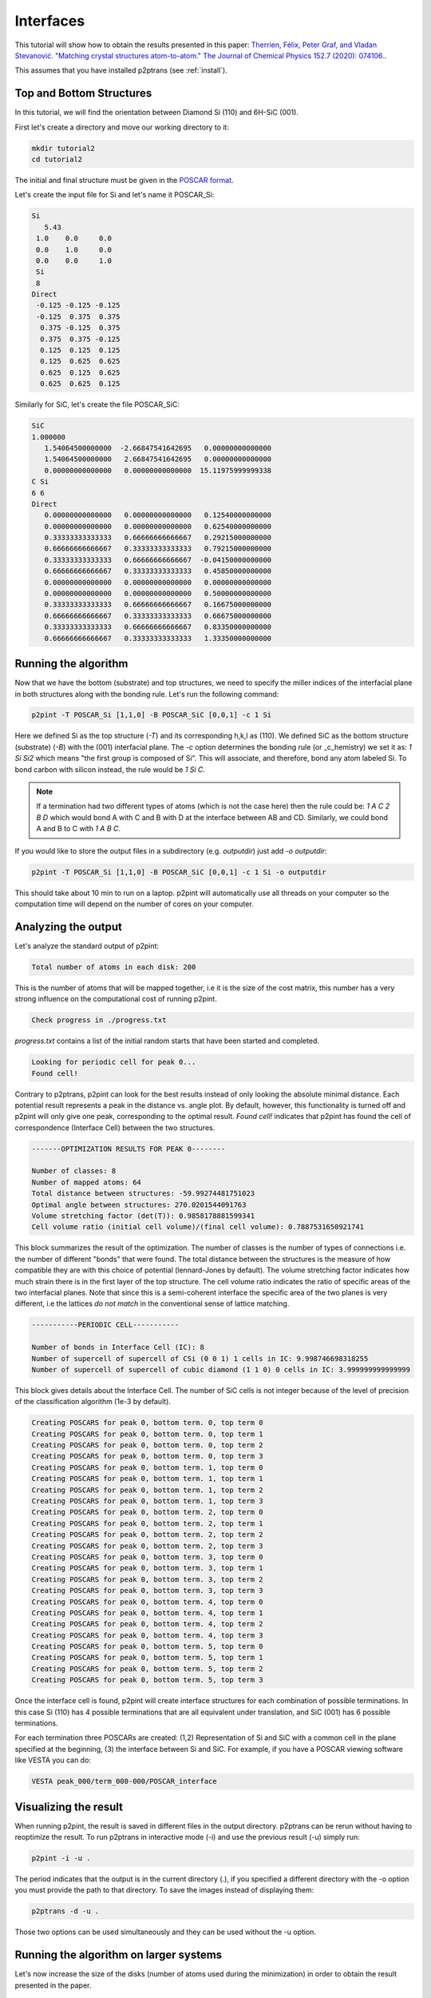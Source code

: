 Interfaces
==========

This tutorial will show how to obtain the results presented in this paper: `Therrien, Félix, Peter Graf, and Vladan Stevanović. "Matching crystal structures atom-to-atom." The Journal of Chemical Physics 152.7 (2020): 074106.
<https://aip.scitation.org/doi/abs/10.1063/1.5131527>`_.

This assumes that you have installed p2ptrans (see :ref:`install`).

Top and Bottom Structures
^^^^^^^^^^^^^^^^^^^^^^^^^

In this tutorial, we will find the orientation between Diamond Si (110) and 6H-SiC (001).

First let's create a directory and move our working directory to it:

.. code-block:: console

   mkdir tutorial2
   cd tutorial2

The initial and final structure must be given in the `POSCAR format
<https://www.vasp.at/wiki/index.php/Input>`_.

Let's create the input file for Si and let's name it POSCAR_Si:

.. code-block:: console

   Si
      5.43
    1.0    0.0     0.0
    0.0    1.0     0.0
    0.0    0.0     1.0
    Si
    8
   Direct
    -0.125 -0.125 -0.125
    -0.125  0.375  0.375
     0.375 -0.125  0.375
     0.375  0.375 -0.125
     0.125  0.125  0.125
     0.125  0.625  0.625
     0.625  0.125  0.625
     0.625  0.625  0.125

Similarly for SiC, let's create the file POSCAR_SiC:

.. code-block:: console

   SiC
   1.000000
      1.54064500000000  -2.66847541642695   0.00000000000000
      1.54064500000000   2.66847541642695   0.00000000000000
      0.00000000000000   0.00000000000000  15.11975999999338
   C Si
   6 6
   Direct
      0.00000000000000   0.00000000000000   0.12540000000000    
      0.00000000000000   0.00000000000000   0.62540000000000    
      0.33333333333333   0.66666666666667   0.29215000000000    
      0.66666666666667   0.33333333333333   0.79215000000000    
      0.33333333333333   0.66666666666667  -0.04150000000000    
      0.66666666666667   0.33333333333333   0.45850000000000    
      0.00000000000000   0.00000000000000   0.00000000000000    
      0.00000000000000   0.00000000000000   0.50000000000000    
      0.33333333333333   0.66666666666667   0.16675000000000    
      0.66666666666667   0.33333333333333   0.66675000000000    
      0.33333333333333   0.66666666666667   0.83350000000000    
      0.66666666666667   0.33333333333333   1.33350000000000 

Running the algorithm
^^^^^^^^^^^^^^^^^^^^^

Now that we have the bottom (substrate) and top structures, we need to specify the miller indices of the interfacial plane in both structures along with the bonding rule. Let's run the following command:

.. code-block:: console

   p2pint -T POSCAR_Si [1,1,0] -B POSCAR_SiC [0,0,1] -c 1 Si

Here we defined Si as the top structure (`-T`) and its corresponding h,k,l as (110). We defined SiC as the bottom structure (substrate) (`-B`) with the (001) interfacial plane. The `-c` option determines the bonding rule (or _c_hemistry) we set it as: `1 Si Si2` which means "the first group is composed of Si". This will associate, and therefore, bond any atom labeled Si. To bond carbon with silicon instead, the rule would be `1 Si C`.

.. note:: If a termination had two different types of atoms (which is not the case here) then the rule could be: `1 A C 2 B D` which would bond A with C and B with D at the interface between AB and CD. Similarly, we could bond A and B to C with `1 A B C`.    
   
If you would like to store the output files in a subdirectory (e.g. `outputdir`) just add `-o outputdir`:

.. code-block:: console

   p2pint -T POSCAR_Si [1,1,0] -B POSCAR_SiC [0,0,1] -c 1 Si -o outputdir

This should take about 10 min to run on a laptop. p2pint will automatically use all threads on your computer so the computation time will depend on the number of cores on your computer.

Analyzing the output
^^^^^^^^^^^^^^^^^^^^

Let's analyze the standard output of p2pint:

.. code-block:: console

   Total number of atoms in each disk: 200

This is the number of atoms that will be mapped together, i.e it is the size of the cost matrix, this number has a very strong influence on the computational cost of running p2pint.

.. code-block:: console

   Check progress in ./progress.txt

*progress.txt* contains a list of the initial random starts that have been started and completed. 

.. code-block:: console

   Looking for periodic cell for peak 0...
   Found cell!

Contrary to p2ptrans, p2pint can look for the best results instead of only looking the absolute minimal distance. Each potential result represents a peak in the distance vs. angle plot. By default, however, this functionality is turned off and p2pint will only give one peak, corresponding to the optimal result. `Found cell!` indicates that p2pint has found the cell of correspondence (Interface Cell) between the two structures.

.. code-block:: console

   -------OPTIMIZATION RESULTS FOR PEAK 0--------
   
   Number of classes: 8
   Number of mapped atoms: 64
   Total distance between structures: -59.99274481751023
   Optimal angle between structures: 270.0201544091763
   Volume stretching factor (det(T)): 0.9858178881599341
   Cell volume ratio (initial cell volume)/(final cell volume): 0.7887531650921741

This block summarizes the result of the optimization. The number of classes is the number of types of connections i.e. the number of different "bonds" that were found. The total distance between the structures is the measure of how compatible they are with this choice of potential (lennard-Jones by default). The volume stretching factor indicates how much strain there is in the first layer of the top structure. The cell volume ratio indicates the ratio of specific areas of the two interfacial planes. Note that since this is a semi-coherent interface the specific area of the two planes is very different, i.e the lattices *do not match* in the conventional sense of lattice matching.

.. code-block:: console

   -----------PERIODIC CELL-----------
   
   Number of bonds in Interface Cell (IC): 8
   Number of supercell of supercell of CSi (0 0 1) 1 cells in IC: 9.998746698318255
   Number of supercell of supercell of cubic diamond (1 1 0) 0 cells in IC: 3.999999999999999

This block gives details about the Interface Cell. The number of SiC cells is not integer because of the level of precision of the classification algorithm (1e-3 by default).

.. code-block:: console

   Creating POSCARS for peak 0, bottom term. 0, top term 0
   Creating POSCARS for peak 0, bottom term. 0, top term 1
   Creating POSCARS for peak 0, bottom term. 0, top term 2
   Creating POSCARS for peak 0, bottom term. 0, top term 3
   Creating POSCARS for peak 0, bottom term. 1, top term 0
   Creating POSCARS for peak 0, bottom term. 1, top term 1
   Creating POSCARS for peak 0, bottom term. 1, top term 2
   Creating POSCARS for peak 0, bottom term. 1, top term 3
   Creating POSCARS for peak 0, bottom term. 2, top term 0
   Creating POSCARS for peak 0, bottom term. 2, top term 1
   Creating POSCARS for peak 0, bottom term. 2, top term 2
   Creating POSCARS for peak 0, bottom term. 2, top term 3
   Creating POSCARS for peak 0, bottom term. 3, top term 0
   Creating POSCARS for peak 0, bottom term. 3, top term 1
   Creating POSCARS for peak 0, bottom term. 3, top term 2
   Creating POSCARS for peak 0, bottom term. 3, top term 3
   Creating POSCARS for peak 0, bottom term. 4, top term 0
   Creating POSCARS for peak 0, bottom term. 4, top term 1
   Creating POSCARS for peak 0, bottom term. 4, top term 2
   Creating POSCARS for peak 0, bottom term. 4, top term 3
   Creating POSCARS for peak 0, bottom term. 5, top term 0
   Creating POSCARS for peak 0, bottom term. 5, top term 1
   Creating POSCARS for peak 0, bottom term. 5, top term 2
   Creating POSCARS for peak 0, bottom term. 5, top term 3

Once the interface cell is found, p2pint will create interface structures for each combination of possible terminations. In this case Si (110) has 4 possible terminations that are all equivalent under translation, and SiC (001) has 6 possible terminations.

For each termination three POSCARs are created: (1,2) Representation of Si and SiC with a common cell in the plane specified at the beginning, (3) the interface between Si and SiC. For example, if you have a POSCAR viewing software like VESTA you can do:

.. code-block:: console

   VESTA peak_000/term_000-000/POSCAR_interface

Visualizing the result
^^^^^^^^^^^^^^^^^^^^^^

When running p2pint, the result is saved in different files in the output directory. p2ptrans can be rerun without having to reoptimize the result. To run p2ptrans in interactive mode (-i) and use the previous result (-u) simply run:

.. code-block:: console

   p2pint -i -u .

The period indicates that the output is in the current directory (.), if you specified a different directory with the -o option you must provide the path to that directory. To save the images instead of displaying them:

.. code-block:: console

   p2ptrans -d -u .

Those two options can be used simultaneously and they can be used without the -u option.

Running the algorithm on larger systems
^^^^^^^^^^^^^^^^^^^^^^^^^^^^^^^^^^^^^^^

Let's now increase the size of the disks (number of atoms used during the minimization) in order to obtain the result presented in the paper.

.. tip:: I like to make sure all the parameters are ok before I truly run the code. For that you can use the ``--test`` option.

	  .. code-block:: console

	     p2pint -T POSCAR_Si [1,1,0] -B POSCAR_SiC [0,0,1] -c 1 Si -o outputdir2 --test

	  That will tell you how many atoms will be in each disk which will give you an idea of how big the calculations will be--this is not always trivial when inputting two non-primitive structures of different sizes. It will also create the output directory and save the parameters of the run.

We are now ready to run the calculation:

.. code-block:: console

   p2pint -T POSCAR_Si [1,1,0] -B POSCAR_SiC [0,0,1] -c 1 Si -n 130

.. note:: If you do not want to re-enter the same parameters you can also do: 

	  .. code-block:: console

	     p2pint -u newoutdir -m

	  The -m option used in concert with the -u option will use (-u) the parameters found in ``newoutdir`` and run the distance minimization (-m) on them. This will yield exactly the same results as the previous command.

The calculation should less tha hour on a modern computer (18 min on 4-core Intel Core i7). If you are on a cluster, you can simply put the previous line in a submission script. p2ptrans is parallelized with OpenMP; it will automatically use all the cores in one node but cannot use multiple nodes.

.. tip:: I like to monitor the progress of the calculation using

	  .. code-block:: console

	     grep "Opt dist" progress.txt | wc -l

	  This will tell you how many initial random steps have completed, by default p2pint will do 10000 initial random steps.

**At the end of this calculation you should obtain the result presented in the article.**
